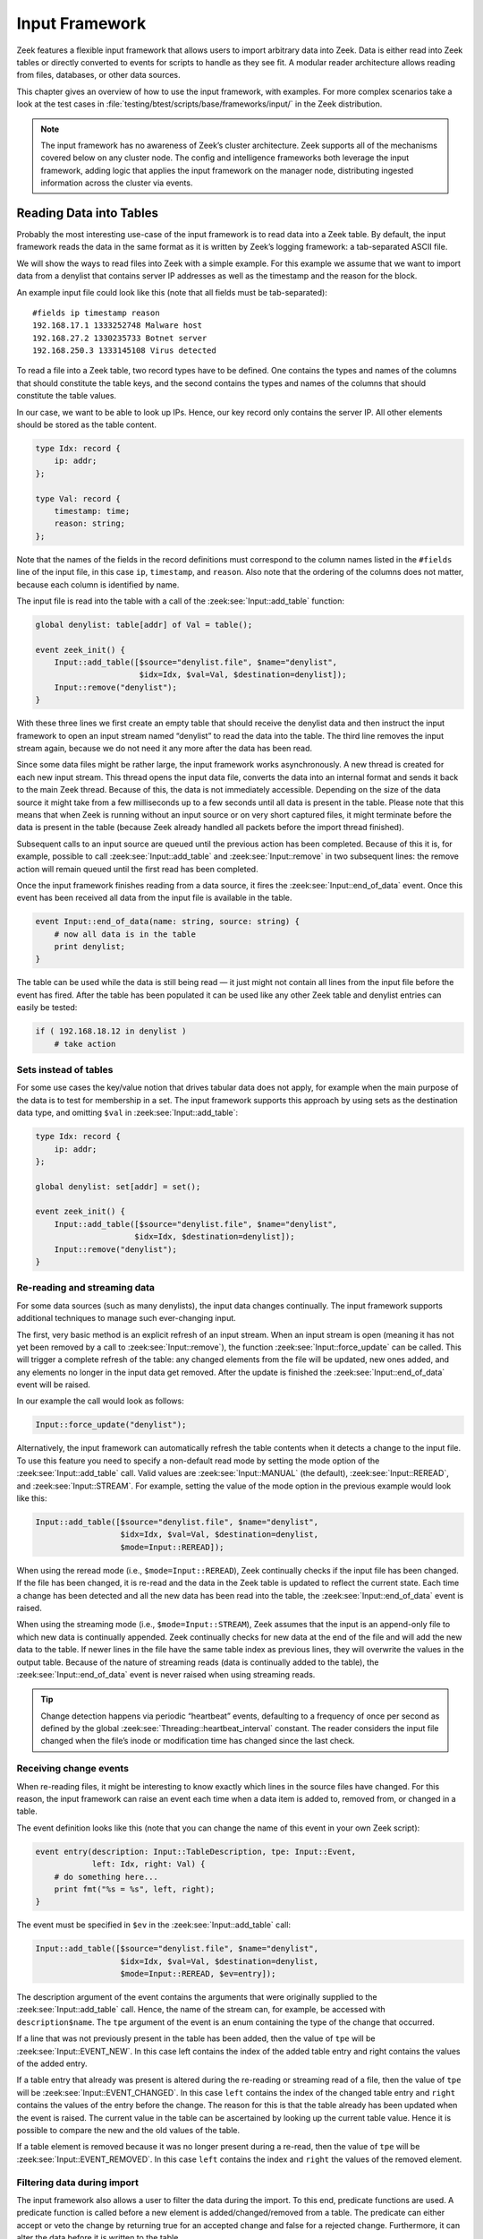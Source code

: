 
.. _framework-input:

===============
Input Framework
===============

Zeek features a flexible input framework that allows users to import arbitrary
data into Zeek. Data is either read into Zeek tables or directly converted to
events for scripts to handle as they see fit. A modular reader architecture
allows reading from files, databases, or other data sources.

This chapter gives an overview of how to use the input framework, with
examples. For more complex scenarios take a look at the test cases in
:file:`testing/btest/scripts/base/frameworks/input/` in the Zeek distribution.

.. note::

  The input framework has no awareness of Zeek’s cluster architecture. Zeek
  supports all of the mechanisms covered below on any cluster node. The config
  and intelligence frameworks both leverage the input framework, adding logic
  that applies the input framework on the manager node, distributing ingested
  information across the cluster via events.

Reading Data into Tables
========================

Probably the most interesting use-case of the input framework is to read data
into a Zeek table. By default, the input framework reads the data in the same
format as it is written by Zeek’s logging framework: a tab-separated ASCII
file.

We will show the ways to read files into Zeek with a simple example. For this
example we assume that we want to import data from a denylist that contains
server IP addresses as well as the timestamp and the reason for the block.

An example input file could look like this (note that all fields must be
tab-separated)::

  #fields ip timestamp reason
  192.168.17.1 1333252748 Malware host
  192.168.27.2 1330235733 Botnet server
  192.168.250.3 1333145108 Virus detected

To read a file into a Zeek table, two record types have to be defined. One
contains the types and names of the columns that should constitute the table
keys, and the second contains the types and names of the columns that should
constitute the table values.

In our case, we want to be able to look up IPs. Hence, our key record only
contains the server IP. All other elements should be stored as the table
content.

.. code-block:: zeek

  type Idx: record {
      ip: addr;
  };

  type Val: record {
      timestamp: time;
      reason: string;
  };

Note that the names of the fields in the record definitions must correspond to
the column names listed in the ``#fields`` line of the input file, in this case
``ip``, ``timestamp``, and ``reason``. Also note that the ordering of the
columns does not matter, because each column is identified by name.

The input file is read into the table with a call of the
:zeek:see:`Input::add_table` function:

.. code-block:: zeek

  global denylist: table[addr] of Val = table();

  event zeek_init() {
      Input::add_table([$source="denylist.file", $name="denylist",
                        $idx=Idx, $val=Val, $destination=denylist]);
      Input::remove("denylist");
  }

With these three lines we first create an empty table that should receive the
denylist data and then instruct the input framework to open an input stream
named “denylist” to read the data into the table. The third line removes the
input stream again, because we do not need it any more after the data has been
read.

Since some data files might be rather large, the input framework works
asynchronously. A new thread is created for each new input stream. This thread
opens the input data file, converts the data into an internal format and sends
it back to the main Zeek thread. Because of this, the data is not immediately
accessible. Depending on the size of the data source it might take from a few
milliseconds up to a few seconds until all data is present in the table. Please
note that this means that when Zeek is running without an input source or on
very short captured files, it might terminate before the data is present in the
table (because Zeek already handled all packets before the import thread
finished).

Subsequent calls to an input source are queued until the previous action has
been completed. Because of this it is, for example, possible to call
:zeek:see:`Input::add_table` and :zeek:see:`Input::remove` in two subsequent
lines: the remove action will remain queued until the first read has been
completed.

Once the input framework finishes reading from a data source, it fires the
:zeek:see:`Input::end_of_data` event. Once this event has been received all
data from the input file is available in the table.

.. code-block:: zeek

  event Input::end_of_data(name: string, source: string) {
      # now all data is in the table
      print denylist;
  }

The table can be used while the data is still being read — it just might not
contain all lines from the input file before the event has fired. After the
table has been populated it can be used like any other Zeek table and denylist
entries can easily be tested:

.. code-block:: zeek

  if ( 192.168.18.12 in denylist )
      # take action


Sets instead of tables
----------------------

For some use cases the key/value notion that drives tabular data does not
apply, for example when the main purpose of the data is to test for membership
in a set. The input framework supports this approach by using sets as the
destination data type, and omitting ``$val`` in :zeek:see:`Input::add_table`:

.. code-block:: zeek

  type Idx: record {
      ip: addr;
  };

  global denylist: set[addr] = set();

  event zeek_init() {
      Input::add_table([$source="denylist.file", $name="denylist",
                       $idx=Idx, $destination=denylist]);
      Input::remove("denylist");
  }

Re-reading and streaming data
-----------------------------

For some data sources (such as many denylists), the input data changes
continually. The input framework supports additional techniques to manage such
ever-changing input.

The first, very basic method is an explicit refresh of an input stream. When an
input stream is open (meaning it has not yet been removed by a call to
:zeek:see:`Input::remove`), the function :zeek:see:`Input::force_update` can be
called. This will trigger a complete refresh of the table: any changed elements
from the file will be updated, new ones added, and any elements no longer in
the input data get removed. After the update is finished the
:zeek:see:`Input::end_of_data` event will be raised.

In our example the call would look as follows:

.. code-block:: zeek

  Input::force_update("denylist");

Alternatively, the input framework can automatically refresh the table contents
when it detects a change to the input file. To use this feature you need to
specify a non-default read mode by setting the mode option of the
:zeek:see:`Input::add_table` call. Valid values are :zeek:see:`Input::MANUAL`
(the default), :zeek:see:`Input::REREAD`, and :zeek:see:`Input::STREAM`. For
example, setting the value of the mode option in the previous example would
look like this:

.. code-block:: zeek

  Input::add_table([$source="denylist.file", $name="denylist",
                    $idx=Idx, $val=Val, $destination=denylist,
                    $mode=Input::REREAD]);

When using the reread mode (i.e., ``$mode=Input::REREAD``), Zeek continually
checks if the input file has been changed. If the file has been changed, it is
re-read and the data in the Zeek table is updated to reflect the current state.
Each time a change has been detected and all the new data has been read into
the table, the :zeek:see:`Input::end_of_data` event is raised.

When using the streaming mode (i.e., ``$mode=Input::STREAM``), Zeek assumes
that the input is an append-only file to which new data is continually
appended.  Zeek continually checks for new data at the end of the file and will
add the new data to the table. If newer lines in the file have the same table
index as previous lines, they will overwrite the values in the output table.
Because of the nature of streaming reads (data is continually added to the
table), the :zeek:see:`Input::end_of_data` event is never raised when using streaming
reads.

.. tip::

  Change detection happens via periodic “heartbeat” events, defaulting to a
  frequency of once per second as defined by the global
  :zeek:see:`Threading::heartbeat_interval` constant. The reader considers the
  input file changed when the file’s inode or modification time has changed
  since the last check.

Receiving change events
-----------------------

When re-reading files, it might be interesting to know exactly which lines in
the source files have changed. For this reason, the input framework can raise
an event each time when a data item is added to, removed from, or changed in a
table.

The event definition looks like this (note that you can change the name of this
event in your own Zeek script):

.. code-block:: zeek

  event entry(description: Input::TableDescription, tpe: Input::Event,
              left: Idx, right: Val) {
      # do something here...
      print fmt("%s = %s", left, right);
  }

The event must be specified in ``$ev`` in the :zeek:see:`Input::add_table`
call:

.. code-block:: zeek

  Input::add_table([$source="denylist.file", $name="denylist",
                    $idx=Idx, $val=Val, $destination=denylist,
                    $mode=Input::REREAD, $ev=entry]);

The description argument of the event contains the arguments that were
originally supplied to the :zeek:see:`Input::add_table` call. Hence, the name
of the stream can, for example, be accessed with ``description$name``. The
``tpe`` argument of the event is an enum containing the type of the change that
occurred.

If a line that was not previously present in the table has been added, then the
value of ``tpe`` will be :zeek:see:`Input::EVENT_NEW`. In this case left
contains the index of the added table entry and right contains the values of
the added entry.

If a table entry that already was present is altered during the re-reading or
streaming read of a file, then the value of ``tpe`` will be
:zeek:see:`Input::EVENT_CHANGED`.  In this case ``left`` contains the index of
the changed table entry and ``right`` contains the values of the entry before
the change. The reason for this is that the table already has been updated when
the event is raised. The current value in the table can be ascertained by
looking up the current table value. Hence it is possible to compare the new and
the old values of the table.

If a table element is removed because it was no longer present during a
re-read, then the value of ``tpe`` will be :zeek:see:`Input::EVENT_REMOVED`. In
this case ``left`` contains the index and ``right`` the values of the removed
element.

Filtering data during import
----------------------------

The input framework also allows a user to filter the data during the import. To
this end, predicate functions are used. A predicate function is called before a
new element is added/changed/removed from a table. The predicate can either
accept or veto the change by returning true for an accepted change and false
for a rejected change. Furthermore, it can alter the data before it is written
to the table.

The following example filter will reject adding entries to the table when they
were generated over a month ago. It will accept all changes and all removals of
values that are already present in the table.

.. code-block:: zeek

  Input::add_table([$source="denylist.file", $name="denylist",
                    $idx=Idx, $val=Val, $destination=denylist,
                    $mode=Input::REREAD,
                    $pred(tpe: Input::Event, left: Idx, right: Val) = {
                      if ( tpe != Input::EVENT_NEW ) {
                          return T;
                      }
                      return (current_time() - right$timestamp) < 30day;
                    }]);

To change elements while they are being imported, the predicate function can
manipulate ``left`` and ``right``. Note that predicate functions are called
before the change is committed to the table. Hence, when a table element is
changed (``tpe`` is :zeek:see:`Input::EVENT_CHANGED`), ``left`` and ``right``
contain the new values, but the destination (``denylist`` in our example) still
contains the old values. This allows predicate functions to examine the changes
between the old and the new version before deciding if they should be allowed.

Broken input data
-----------------

The input framework notifies you of problems during data ingestion in two ways.
First, reporter messages, ending up in reporter.log, indicate the type of
problem and the file in which the problem occurred::

  #fields ts      level   message location
  0.000000        Reporter::WARNING       denylist.file/Input::READER_ASCII: Did not find requested field ip in input data file denylist.file.   (empty)

Second, the :zeek:see:`Input::TableDescription` and
:zeek:see:`Input::EventDescription` records feature an ``$error_ev`` member to
trigger events indicating the same message and severity levels as shown above.
The use of these events mirrors that of change events.

For both approaches, the framework suppresses repeated messages regarding the
same file, so mistakes in large data files do not trigger a message flood.

Finally, the ASCII reader allows coarse control over the robustness in case of
problems during data ingestion. Concretely, the
:zeek:see:`InputAscii::fail_on_invalid_lines` and
:zeek:see:`InputAscii::fail_on_file_problem` flags indicate whether problms
should merely trigger warnings or lead to processing failure. Both default to
warnings.

Reading Data to Events
======================

The second data ingestion mode of the input framework directly generates Zeek
events from ingested data instead of inserting them to a table. Event streams
work very similarly to the table streams discussed above, and most of the
features discussed (such as predicates for filtering) also work for event
streams. To read the denylist of the previous example into an event stream, we
use the :zeek:see:`Input::add_event` function:

.. code-block:: zeek

  type Val: record {
      ip: addr;
      timestamp: time;
      reason: string;
  };

  event denylistentry(description: Input::EventDescription,
                       tpe: Input::Event, data: Val) {
      # do something here...
      print "data:", data;
  }

  event zeek_init() {
      Input::add_event([$source="denylist.file", $name="denylist",
                       $fields=Val, $ev=denylistentry]);
  }

Event streams differ from table streams in two ways:

* An event stream needs no separate index and value declarations — instead, all
  source data types are provided in a single record definition.
* Since the framework perceives a continuous stream of events, it has no
  concept of a data baseline (e.g. a table) to compare the incoming data to.
  Therefore the change event type (an :zeek:see:`Input::Event` instance,
  ``tpe`` in the above) is currently always :zeek:see:`Input::EVENT_NEW`.

These aside, event streams work exactly the same as table streams and support
most of the options that are also supported for table streams.

Data Readers
============

The input framework supports different kinds of readers for different kinds of
source data files. At the moment, the framework defaults to ingesting ASCII
files formatted in the Zeek log file format (tab-separated values with a
``#fields`` header line). Several other readers are included in Zeek, and Zeek
packages/plugins can provide additional ones.

Reader selection proceeds as follows. The :zeek:see:`Input::default_reader`
variable defines the default reader: :zeek:see:`Input::READER_ASCII`. When you
call :zeek:see:`Input::add_table` or :zeek:see:`Input::add_event` this reader
gets used automatically.  You can override the default by assigning the
``$reader`` member in the description record passed into these calls. See test
cases in :file:`testing/btest/scripts/base/frameworks/input/` for examples.

The ASCII Reader
----------------

The ASCII reader, enabled by default or by selecting
:zeek:see:`Input::READER_ASCII`, understands Zeek’s TSV log format. It actually
understands the full set of directives in the preamble of those log files, e.g.
to define the column separator. This is rarely used, and most commonly input
files merely start with a tab-separated row that names the ``#fields`` in the
input file, as shown earlier.

.. warning::

  The ASCII reader has no notion of file locking, including UNIX’s advisory
  locking. For large files, this means the framework might process a file
  that’s still written to. The reader handles resulting errors robustly (e.g.
  via the reporter log, as described earlier), but nevertheless will encounter
  errors. In order to avoid these problems it’s best to produce a new input
  file on the side, and then atomically rename it to the filename monitored by
  the framework.

There’s currently no JSON ingestion mode for this reader.

The Benchmark Reader
--------------------

The benchmark reader, selected via :zeek:see:`Input::READER_BENCHMARK`, helps
the Zeek developers optimize the speed of the input framework. It can generate
arbitrary amounts of semi-random data in all Zeek data types supported by the
input framework.

The Binary Reader
-----------------

This  reader, selected via :zeek:see:`Input::READER_BINARY`, is intended for
use with file analysis input streams to ingest file content (and is the default
type of reader for those streams).

The Raw Reader
--------------

The raw reader, selected via :zeek:see:`Input::READER_RAW`, reads a file that
is split by a specified record separator (newline by default). The contents are
returned line-by-line as strings; it can, for example, be used to read
configuration files and the like and is probably only useful in the event mode
and not for reading data to tables.

The SQLite Reader
-----------------

The SQLite input reader, selected via :zeek:see:`Input::READER_SQLITE`,
provides a way to access SQLite databases from Zeek. SQLite is a simple,
file-based, widely used SQL database system. Due to the transactional nature of
SQLite, databases can be used by several applications simultaneously. Hence
they can, for example, be used to make constantly evolving datasets available
to Zeek on a continuous basis.

Reading Data from SQLite Databases
~~~~~~~~~~~~~~~~~~~~~~~~~~~~~~~~~~

Like with Zeek’s logging support, reading data from SQLite databases is built
into Zeek without any extra configuration needed. Just like text-based input
readers, the SQLite reader can read data — in this case the result of SQL
queries — into tables or events.

Reading Data into Tables
************************

To read data from a SQLite database, we first have to provide Zeek with the
information how the resulting data will be structured. For this example, we
expect that we have a SQLite database, which contains host IP addresses and the
user accounts that are allowed to log into a specific machine.

The SQLite commands to create the schema are as follows::

  create table machines_to_users (
  host text unique not null,
  users text not null);

  insert into machines_to_users values (
      '192.168.17.1', 'johanna,matthias,seth');
  insert into machines_to_users values (
      '192.168.17.2', 'johanna');
  insert into machines_to_users values (
      '192.168.17.3', 'seth,matthias');

After creating a file called hosts.sqlite with this content, we can read the
resulting table into Zeek:

.. code-block:: zeek

  type Idx: record {
     host: addr;
  };

  type Val: record {
     users: set[string];
  };

  global hostslist: table[addr] of Val = table();

  event zeek_init()
     {
     Input::add_table([$source="/var/db/hosts",
         $name="hosts",
         $idx=Idx,
         $val=Val,
         $destination=hostslist,
         $reader=Input::READER_SQLITE,
         $config=table(["query"] = "select * from machines_to_users;")
         ]);

     Input::remove("hosts");
     }

  event Input::end_of_data(name: string, source: string)
     {
     if ( name != "hosts" )
         return;

     # now all data is in the table
     print "Hosts list has been successfully imported";

     # List the users of one host.
     print hostslist[192.168.17.1]$users;
     }

The ``hostslist`` table can now be used to check host logins against an
available user list.

Turning Data into Events
************************

The second mode is to use the SQLite reader to output the input data as events.
Typically there are two reasons to do this. First, the structure of the input
data is too complicated for a direct table import. In this case, the data can
be read into an event which can then create the necessary data structures in
Zeek in scriptland. Second, the dataset is too big to hold in memory. In this
case, event-driven ingestion can perform checks on-demand.

As an example, let’s consider a large database with malware hashes. Live
database queries allow us to cross-check sporadically occurring downloads
against this evolving database. The SQLite commands to create the schema are as
follows::

  create table malware_hashes (
      hash text unique not null,
      description text not null);

  insert into malware_hashes values ('86f7e437faa5a7fce15d1ddcb9eaeaea377667b8', 'malware a');
  insert into malware_hashes values ('e9d71f5ee7c92d6dc9e92ffdad17b8bd49418f98', 'malware b');
  insert into malware_hashes values ('84a516841ba77a5b4648de2cd0dfcb30ea46dbb4', 'malware c');
  insert into malware_hashes values ('3c363836cf4e16666669a25da280a1865c2d2874', 'malware d');
  insert into malware_hashes values ('58e6b3a414a1e090dfc6029add0f3555ccba127f', 'malware e');
  insert into malware_hashes values ('4a0a19218e082a343a1b17e5333409af9d98f0f5', 'malware f');
  insert into malware_hashes values ('54fd1711209fb1c0781092374132c66e79e2241b', 'malware g');
  insert into malware_hashes values ('27d5482eebd075de44389774fce28c69f45c8a75', 'malware h');
  insert into malware_hashes values ('73f45106968ff8dc51fba105fa91306af1ff6666', 'ftp-trace');

The following code uses the file-analysis framework to get the sha1 hashes of
files that are transmitted over the network. For each hash, a SQL-query runs
against SQLite. If the query returns a result, we output the matching hash.

.. code-block:: zeek

  @load frameworks/files/hash-all-files

  type Val: record {
     hash: string;
     description: string;
  };

  event line(description: Input::EventDescription, tpe: Input::Event, r: Val)
     {
     print fmt("malware-hit with hash %s, description %s", r$hash, r$description);
     }

  global malware_source = "/var/db/malware";

  event file_hash(f: fa_file, kind: string, hash: string)
     {

     # check all sha1 hashes
     if ( kind=="sha1" )
         {
         Input::add_event(
             [
             $source=malware_source,
             $name=hash,
             $fields=Val,
             $ev=line,
             $want_record=T,
             $config=table(
                 ["query"] = fmt("select * from malware_hashes where hash='%s';", hash)
                 ),
             $reader=Input::READER_SQLITE
             ]);
         }
     }

  event Input::end_of_data(name: string, source:string)
     {
     if ( source == malware_source )
         Input::remove(name);
     }

If you run this script against the trace in
:file:`testing/btest/Traces/ftp/ipv4.trace`, you will get one hit.
